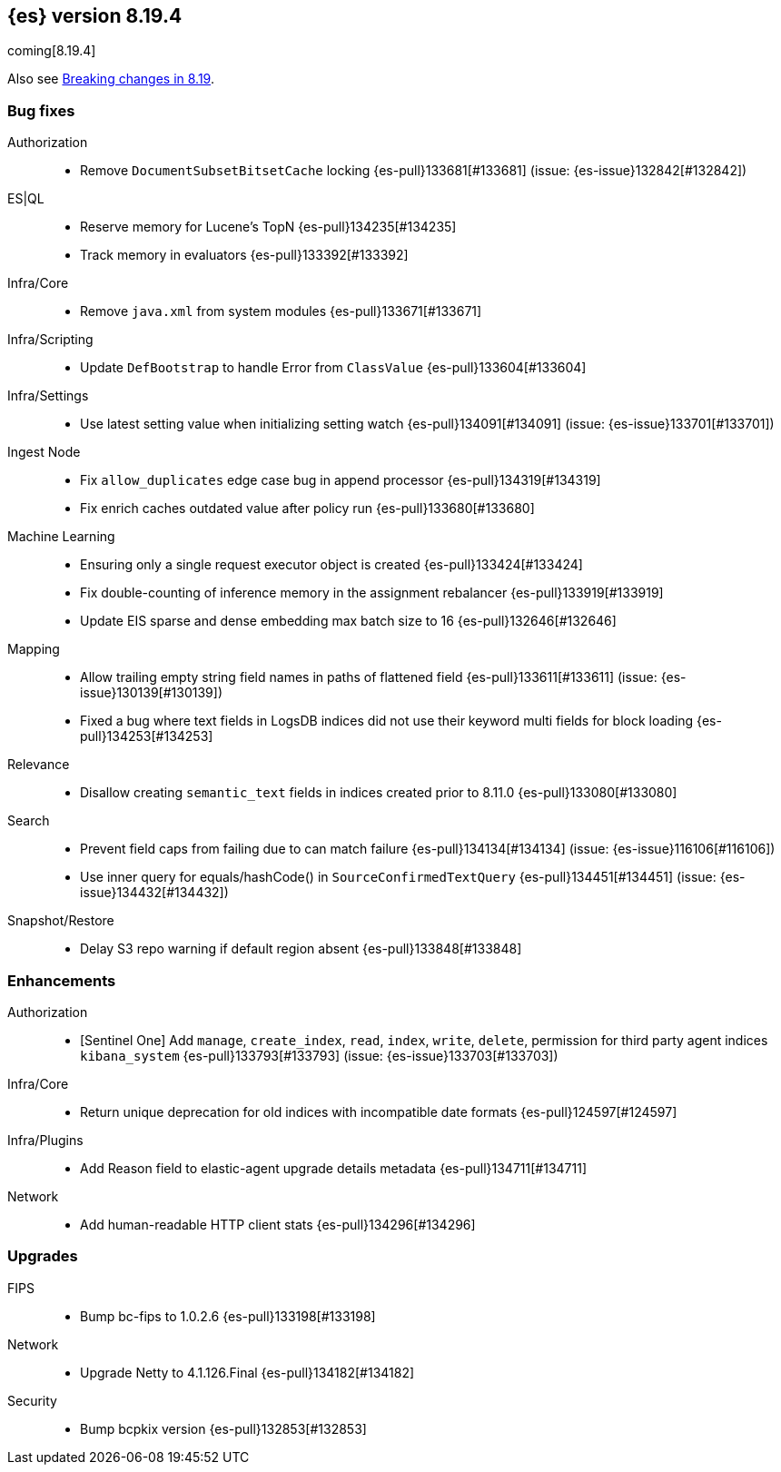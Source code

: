 [[release-notes-8.19.4]]
== {es} version 8.19.4

coming[8.19.4]

Also see <<breaking-changes-8.19,Breaking changes in 8.19>>.

[[bug-8.19.4]]
[float]
=== Bug fixes

Authorization::
* Remove `DocumentSubsetBitsetCache` locking {es-pull}133681[#133681] (issue: {es-issue}132842[#132842])

ES|QL::
* Reserve memory for Lucene's TopN {es-pull}134235[#134235]
* Track memory in evaluators {es-pull}133392[#133392]

Infra/Core::
* Remove `java.xml` from system modules {es-pull}133671[#133671]

Infra/Scripting::
* Update `DefBootstrap` to handle Error from `ClassValue` {es-pull}133604[#133604]

Infra/Settings::
* Use latest setting value when initializing setting watch {es-pull}134091[#134091] (issue: {es-issue}133701[#133701])

Ingest Node::
* Fix `allow_duplicates` edge case bug in append processor {es-pull}134319[#134319]
* Fix enrich caches outdated value after policy run {es-pull}133680[#133680]

Machine Learning::
* Ensuring only a single request executor object is created {es-pull}133424[#133424]
* Fix double-counting of inference memory in the assignment rebalancer {es-pull}133919[#133919]
* Update EIS sparse and dense embedding max batch size to 16 {es-pull}132646[#132646]

Mapping::
* Allow trailing empty string field names in paths of flattened field {es-pull}133611[#133611] (issue: {es-issue}130139[#130139])
* Fixed a bug where text fields in LogsDB indices did not use their keyword multi fields for block loading {es-pull}134253[#134253]

Relevance::
* Disallow creating `semantic_text` fields in indices created prior to 8.11.0 {es-pull}133080[#133080]

Search::
* Prevent field caps from failing due to can match failure {es-pull}134134[#134134] (issue: {es-issue}116106[#116106])
* Use inner query for equals/hashCode() in `SourceConfirmedTextQuery` {es-pull}134451[#134451] (issue: {es-issue}134432[#134432])

Snapshot/Restore::
* Delay S3 repo warning if default region absent {es-pull}133848[#133848]

[[enhancement-8.19.4]]
[float]
=== Enhancements

Authorization::
* [Sentinel One] Add `manage`, `create_index`, `read`, `index`, `write`, `delete`, permission for third party agent indices `kibana_system` {es-pull}133793[#133793] (issue: {es-issue}133703[#133703])

Infra/Core::
* Return unique deprecation for old indices with incompatible date formats {es-pull}124597[#124597]

Infra/Plugins::
* Add Reason field to elastic-agent upgrade details metadata {es-pull}134711[#134711]

Network::
* Add human-readable HTTP client stats {es-pull}134296[#134296]

[[upgrade-8.19.4]]
[float]
=== Upgrades

FIPS::
* Bump bc-fips to 1.0.2.6 {es-pull}133198[#133198]

Network::
* Upgrade Netty to 4.1.126.Final {es-pull}134182[#134182]

Security::
* Bump bcpkix version {es-pull}132853[#132853]


